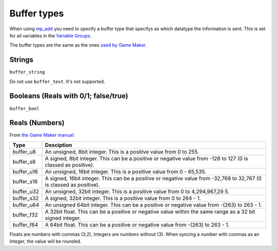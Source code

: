 Buffer types
------------

When using `mp\_add <functions/sync/mp_add>`__ you need to specify a
buffer type that specifys as which datatype the information is sent.
This is set for all variables in the `Variable
Groups <concepts/vargroups>`__.

The buffer types are the same as the ones `used by Game
Maker <http://docs.yoyogames.com/source/dadiospice/002_reference/buffers/buffer_write>`__.

Strings
~~~~~~~

``buffer_string``

Do not use ``buffer_text``. It's not supported.

Booleans (Reals with 0/1; false/true)
~~~~~~~~~~~~~~~~~~~~~~~~~~~~~~~~~~~~~

``buffer_bool``

Reals (Numbers)
~~~~~~~~~~~~~~~

From `the Game Maker
manual <http://docs.yoyogames.com/source/dadiospice/002_reference/buffers/buffer_write>`__:

+-------------+--------------+
| Type        | Desciption   |
+=============+==============+
| buffer\_u8  | An unsigned, |
|             | 8bit         |
|             | integer.     |
|             | This is a    |
|             | positive     |
|             | value from 0 |
|             | to 255.      |
+-------------+--------------+
| buffer\_s8  | A signed,    |
|             | 8bit         |
|             | integer.     |
|             | This can be  |
|             | a positive   |
|             | or negative  |
|             | value from   |
|             | -128 to 127  |
|             | (0 is        |
|             | classed as   |
|             | positive).   |
+-------------+--------------+
| buffer\_u16 | An unsigned, |
|             | 16bit        |
|             | integer.     |
|             | This is a    |
|             | positive     |
|             | value from 0 |
|             | - 65,535.    |
+-------------+--------------+
| buffer\_s16 | A signed,    |
|             | 16bit        |
|             | integer.     |
|             | This can be  |
|             | a positive   |
|             | or negative  |
|             | value from   |
|             | -32,768 to   |
|             | 32,767 (0 is |
|             | classed as   |
|             | positive).   |
+-------------+--------------+
| buffer\_u32 | An unsigned, |
|             | 32bit        |
|             | integer.     |
|             | This is a    |
|             | positive     |
|             | value from 0 |
|             | to           |
|             | 4,294,967,29 |
|             | 5.           |
+-------------+--------------+
| buffer\_s32 | A signed,    |
|             | 32bit        |
|             | integer.     |
|             | This is a    |
|             | positive     |
|             | value from 0 |
|             | to 264 - 1.  |
+-------------+--------------+
| buffer\_u64 | An unsigned  |
|             | 64bit        |
|             | integer.     |
|             | This can be  |
|             | a positive   |
|             | or negative  |
|             | value from   |
|             | -(263) to    |
|             | 263 - 1.     |
+-------------+--------------+
| buffer\_f32 | A 32bit      |
|             | float. This  |
|             | can be a     |
|             | positive or  |
|             | negative     |
|             | value within |
|             | the same     |
|             | range as a   |
|             | 32 bit       |
|             | signed       |
|             | integer.     |
+-------------+--------------+
| buffer\_f64 | A 64bit      |
|             | float. This  |
|             | can be a     |
|             | positive or  |
|             | negative     |
|             | value from   |
|             | -(263) to    |
|             | 263 - 1.     |
+-------------+--------------+

Floats are numbers with commas (3,2), Integers are numbers without (3).
When syncing a number with commas as an Integer, the value will be
rounded.
